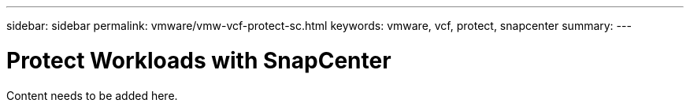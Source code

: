 ---
sidebar: sidebar
permalink: vmware/vmw-vcf-protect-sc.html
keywords: vmware, vcf, protect, snapcenter
summary: 
---

= Protect Workloads with SnapCenter
:hardbreaks:
:nofooter:
:icons: font
:linkattrs:
:imagesdir: ../media/

[.lead]
Content needs to be added here.